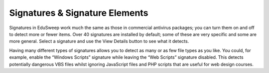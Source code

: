 Signatures & Signature Elements
###############################

Signatures in EduSweep work much the same as those in commercial antivirus
packages; you can turn them on and off to detect more or fewer items.
Over 40 signatures are installed by default; some of these are very specific and
some are more general. Select a signature and use the View Details button to
see what it detects.

Having many different types of signatures allows you to detect as many or as
few file types as you like. You could, for example, enable the “Windows Scripts”
signature while leaving the “Web Scripts” signature disabled. This detects potentially
dangerous VBS files whilst ignoring JavaScript files and PHP scripts
that are useful for web design courses.
